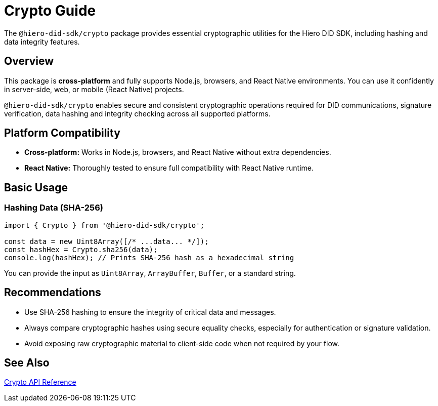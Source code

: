 = Crypto Guide

The `@hiero-did-sdk/crypto` package provides essential cryptographic utilities for the Hiero DID SDK, including hashing and data integrity features.

== Overview

This package is **cross-platform** and fully supports Node.js, browsers, and React Native environments. You can use it confidently in server-side, web, or mobile (React Native) projects.

`@hiero-did-sdk/crypto` enables secure and consistent cryptographic operations required for DID communications, signature verification, data hashing and integrity checking across all supported platforms.

== Platform Compatibility

* **Cross-platform:** Works in Node.js, browsers, and React Native without extra dependencies.
* **React Native:** Thoroughly tested to ensure full compatibility with React Native runtime.

== Basic Usage

=== Hashing Data (SHA-256)

[source,typescript]
----
import { Crypto } from '@hiero-did-sdk/crypto';

const data = new Uint8Array([/* ...data... */]);
const hashHex = Crypto.sha256(data);
console.log(hashHex); // Prints SHA-256 hash as a hexadecimal string
----

You can provide the input as `Uint8Array`, `ArrayBuffer`, `Buffer`, or a standard string.

== Recommendations

- Use SHA-256 hashing to ensure the integrity of critical data and messages.
- Always compare cryptographic hashes using secure equality checks, especially for authentication or signature validation.
- Avoid exposing raw cryptographic material to client-side code when not required by your flow.

== See Also

xref:03-implementation/components/crypto-api.adoc[Crypto API Reference]
